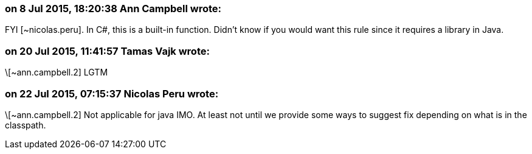 === on 8 Jul 2015, 18:20:38 Ann Campbell wrote:
FYI [~nicolas.peru]. In C#, this is a built-in function. Didn't know if you would want this rule since it requires a library in Java.

=== on 20 Jul 2015, 11:41:57 Tamas Vajk wrote:
\[~ann.campbell.2] LGTM

=== on 22 Jul 2015, 07:15:37 Nicolas Peru wrote:
\[~ann.campbell.2] Not applicable for java IMO. At least not until we provide some ways to suggest fix depending on what is in the classpath.

